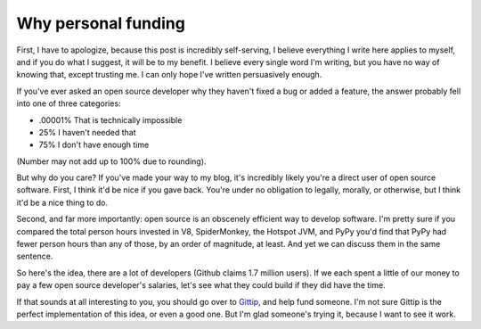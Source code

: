 
Why personal funding 
=====================


First, I have to apologize, because this post is incredibly self-serving, I believe everything I write here applies to myself, and if you do what I suggest, it will be to my benefit. I believe every single word I'm writing, but you have no way of knowing that, except trusting me. I can only hope I've written persuasively enough.

If you've ever asked an open source developer why they haven't fixed a bug or added a feature, the answer probably fell into one of three categories:

* .00001% That is technically impossible
* 25% I haven't needed that
* 75% I don't have enough time

(Number may not add up to 100% due to rounding).

But why do you care? If you've made your way to my blog, it's incredibly likely you're a direct user of open source software. First, I think it'd be nice if you gave back. You're under no obligation to legally, morally, or otherwise, but I think it'd be a nice thing to do.

Second, and far more importantly: open source is an obscenely efficient way to develop software. I'm pretty sure if you compared the total person hours invested in V8, SpiderMonkey, the Hotspot JVM, and PyPy you'd find that PyPy had fewer person hours than any of those, by an order of magnitude, at least. And yet we can discuss them in the same sentence.

So here's the idea, there are a lot of developers (Github claims 1.7 million users). If we each spent a little of our money to pay a few open source developer's salaries, let's see what they could build if they did have the time.

If that sounds at all interesting to you, you should go over to `Gittip <http://gittip.com>`_, and help fund someone. I'm not sure Gittip is the perfect implementation of this idea, or even a good one. But I'm glad someone's trying it, because I want to see it work.
